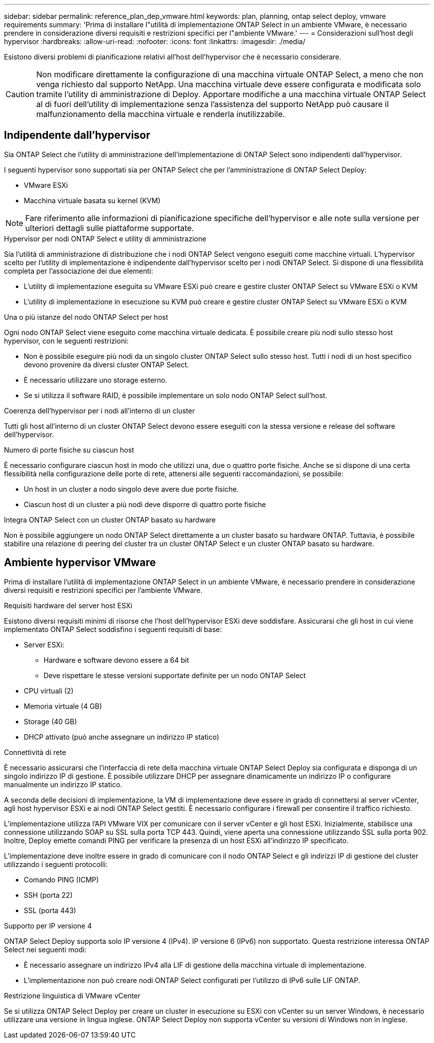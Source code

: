---
sidebar: sidebar 
permalink: reference_plan_dep_vmware.html 
keywords: plan, planning, ontap select deploy, vmware requirements 
summary: 'Prima di installare l"utilità di implementazione ONTAP Select in un ambiente VMware, è necessario prendere in considerazione diversi requisiti e restrizioni specifici per l"ambiente VMware.' 
---
= Considerazioni sull'host degli hypervisor
:hardbreaks:
:allow-uri-read: 
:nofooter: 
:icons: font
:linkattrs: 
:imagesdir: ./media/


[role="lead"]
Esistono diversi problemi di pianificazione relativi all'host dell'hypervisor che è necessario considerare.


CAUTION: Non modificare direttamente la configurazione di una macchina virtuale ONTAP Select, a meno che non venga richiesto dal supporto NetApp. Una macchina virtuale deve essere configurata e modificata solo tramite l'utility di amministrazione di Deploy. Apportare modifiche a una macchina virtuale ONTAP Select al di fuori dell'utility di implementazione senza l'assistenza del supporto NetApp può causare il malfunzionamento della macchina virtuale e renderla inutilizzabile.



== Indipendente dall'hypervisor

Sia ONTAP Select che l'utility di amministrazione dell'implementazione di ONTAP Select sono indipendenti dall'hypervisor.

I seguenti hypervisor sono supportati sia per ONTAP Select che per l'amministrazione di ONTAP Select Deploy:

* VMware ESXi
* Macchina virtuale basata su kernel (KVM)



NOTE: Fare riferimento alle informazioni di pianificazione specifiche dell'hypervisor e alle note sulla versione per ulteriori dettagli sulle piattaforme supportate.

.Hypervisor per nodi ONTAP Select e utility di amministrazione
Sia l'utilità di amministrazione di distribuzione che i nodi ONTAP Select vengono eseguiti come macchine virtuali. L'hypervisor scelto per l'utility di implementazione è indipendente dall'hypervisor scelto per i nodi ONTAP Select. Si dispone di una flessibilità completa per l'associazione dei due elementi:

* L'utility di implementazione eseguita su VMware ESXi può creare e gestire cluster ONTAP Select su VMware ESXi o KVM
* L'utility di implementazione in esecuzione su KVM può creare e gestire cluster ONTAP Select su VMware ESXi o KVM


.Una o più istanze del nodo ONTAP Select per host
Ogni nodo ONTAP Select viene eseguito come macchina virtuale dedicata. È possibile creare più nodi sullo stesso host hypervisor, con le seguenti restrizioni:

* Non è possibile eseguire più nodi da un singolo cluster ONTAP Select sullo stesso host. Tutti i nodi di un host specifico devono provenire da diversi cluster ONTAP Select.
* È necessario utilizzare uno storage esterno.
* Se si utilizza il software RAID, è possibile implementare un solo nodo ONTAP Select sull'host.


.Coerenza dell'hypervisor per i nodi all'interno di un cluster
Tutti gli host all'interno di un cluster ONTAP Select devono essere eseguiti con la stessa versione e release del software dell'hypervisor.

.Numero di porte fisiche su ciascun host
È necessario configurare ciascun host in modo che utilizzi una, due o quattro porte fisiche. Anche se si dispone di una certa flessibilità nella configurazione delle porte di rete, attenersi alle seguenti raccomandazioni, se possibile:

* Un host in un cluster a nodo singolo deve avere due porte fisiche.
* Ciascun host di un cluster a più nodi deve disporre di quattro porte fisiche


.Integra ONTAP Select con un cluster ONTAP basato su hardware
Non è possibile aggiungere un nodo ONTAP Select direttamente a un cluster basato su hardware ONTAP. Tuttavia, è possibile stabilire una relazione di peering del cluster tra un cluster ONTAP Select e un cluster ONTAP basato su hardware.



== Ambiente hypervisor VMware

Prima di installare l'utilità di implementazione ONTAP Select in un ambiente VMware, è necessario prendere in considerazione diversi requisiti e restrizioni specifici per l'ambiente VMware.

.Requisiti hardware del server host ESXi
Esistono diversi requisiti minimi di risorse che l'host dell'hypervisor ESXi deve soddisfare. Assicurarsi che gli host in cui viene implementato ONTAP Select soddisfino i seguenti requisiti di base:

* Server ESXi:
+
** Hardware e software devono essere a 64 bit
** Deve rispettare le stesse versioni supportate definite per un nodo ONTAP Select


* CPU virtuali (2)
* Memoria virtuale (4 GB)
* Storage (40 GB)
* DHCP attivato (può anche assegnare un indirizzo IP statico)


.Connettività di rete
È necessario assicurarsi che l'interfaccia di rete della macchina virtuale ONTAP Select Deploy sia configurata e disponga di un singolo indirizzo IP di gestione. È possibile utilizzare DHCP per assegnare dinamicamente un indirizzo IP o configurare manualmente un indirizzo IP statico.

A seconda delle decisioni di implementazione, la VM di implementazione deve essere in grado di connettersi al server vCenter, agli host hypervisor ESXi e ai nodi ONTAP Select gestiti. È necessario configurare i firewall per consentire il traffico richiesto.

L'implementazione utilizza l'API VMware VIX per comunicare con il server vCenter e gli host ESXi. Inizialmente, stabilisce una connessione utilizzando SOAP su SSL sulla porta TCP 443. Quindi, viene aperta una connessione utilizzando SSL sulla porta 902. Inoltre, Deploy emette comandi PING per verificare la presenza di un host ESXi all'indirizzo IP specificato.

L'implementazione deve inoltre essere in grado di comunicare con il nodo ONTAP Select e gli indirizzi IP di gestione del cluster utilizzando i seguenti protocolli:

* Comando PING (ICMP)
* SSH (porta 22)
* SSL (porta 443)


.Supporto per IP versione 4
ONTAP Select Deploy supporta solo IP versione 4 (IPv4). IP versione 6 (IPv6) non supportato. Questa restrizione interessa ONTAP Select nei seguenti modi:

* È necessario assegnare un indirizzo IPv4 alla LIF di gestione della macchina virtuale di implementazione.
* L'implementazione non può creare nodi ONTAP Select configurati per l'utilizzo di IPv6 sulle LIF ONTAP.


.Restrizione linguistica di VMware vCenter
Se si utilizza ONTAP Select Deploy per creare un cluster in esecuzione su ESXi con vCenter su un server Windows, è necessario utilizzare una versione in lingua inglese. ONTAP Select Deploy non supporta vCenter su versioni di Windows non in inglese.
